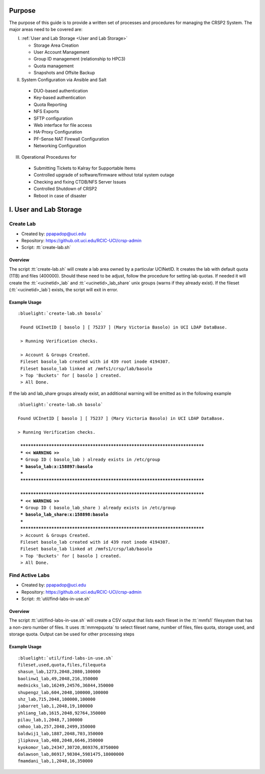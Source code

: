 .. _CRSP2 Administration:

Purpose
=======

The purpose of this guide is to provide a written set of processes and procedures for managing the CRSP2 System.
The major areas need to be covered are:

I. :ref:`User and Lab Storage <User and Lab Storage>`

   * Storage Area Creation
   * User Account Management
   * Group ID management (relationship to HPC3)
   * Quota management 
   * Snapshots and Offsite Backup

II. System Configuration via Ansible and Salt

   * DUO-based authentication
   * Key-based authentication
   * Quota Reporting
   * NFS Exports
   * SFTP configuration
   * Web interface for file access
   * HA-Proxy Configuration
   * PF-Sense NAT Firewall Configuration
   * Networking Configuration

III. Operational Procedures for 

   * Submitting Tickets to Kalray for Supportable Items
   * Controlled upgrade of software/firmware without total system outage
   * Checking and fixing CTDB/NFS Server Issues
   * Controlled Shutdown of CRSP2
   * Reboot in case of disaster 

.. Templates should provide the following items
   * Name of procedure labeled with "_pname <name of procedure>"
   * Date of Revision
   * Overview in sentence or two labeled with _poverview <name of procedure>
   * Details labeled with _pdetails <name of procedure>
   * Repository of code (if applicable)


.. _User and Lab Storage:

I. User and Lab Storage
=======================

.. _pname Create Lab:

Create  Lab
-----------

* Created by:  ppapadop@uci.edu
* Repository:  https://github.oit.uci.edu/RCIC-UCI/crsp-admin
* Script:  :tt:`create-lab.sh`

Overview
^^^^^^^^

The script :tt:`create-lab.sh` will create a lab area owned by a particular UCINetID. It creates the lab with
default quota (1TB) and  files (400000).  Should these need to be adjust, follow the procedure for setting lab quotas.
If needed it will create the :tt:`<ucinetid>_lab` and :tt:`<ucinetid>_lab_share` unix groups (warns if they already 
exist). If the fileset (:tt:`<ucinetid>_lab`) exists, the script will exit in error. 

.. _pdetails Create Lab:

Example Usage
^^^^^^^^^^^^^


.. parsed-literal::

   :bluelight:`create-lab.sh basolo`

    Found UCInetID [ basolo ] [ 75237 ] (Mary Victoria Basolo) in UCI LDAP DataBase.

    > Running Verification checks.

    > Account & Groups Created.
    Fileset basolo_lab created with id 439 root inode 4194307.
    Fileset basolo_lab linked at /mmfs1/crsp/lab/basolo
    > Top 'Buckets' for [ basolo ] created.
    > All Done.

If the lab and lab_share groups already exist, an additional warning will be emitted as in the following example

.. parsed-literal::

   :bluelight:`create-lab.sh basolo`

   Found UCInetID [ basolo ] [ 75237 ] (Mary Victoria Basolo) in UCI LDAP DataBase.

   > Running Verification checks.

    ***************************************************************************
    *** << WARNING >>
    *** Group ID ( basolo_lab ) already exists in /etc/group
    *** basolo_lab:x:158897:basolo
    ***
    ***************************************************************************
    
    ***************************************************************************
    *** << WARNING >>
    *** Group ID ( basolo_lab_share ) already exists in /etc/group
    *** basolo_lab_share:x:158898:basolo
    ***
    ***************************************************************************
    > Account & Groups Created.
    Fileset basolo_lab created with id 439 root inode 4194307.
    Fileset basolo_lab linked at /mmfs1/crsp/lab/basolo
    > Top 'Buckets' for [ basolo ] created.
    > All Done.

.. _pname Find Active Labs:

Find Active Labs
----------------

* Created by:  ppapadop@uci.edu
* Repository:  https://github.oit.uci.edu/RCIC-UCI/crsp-admin
* Script: :tt:`util/find-labs-in-use.sh`

Overview
^^^^^^^^

The script :tt:`util/find-labs-in-use.sh` will create a CSV output that lists each fileset in the :tt:`mmfs1` 
filesystem that has a non-zero number of files.  It uses :tt:`mmrepquota` to select fileset name, number of files, 
files quota, storage used, and storage quota.  Output can be used for other processing steps


.. _pdetails Find Active Labs:

Example Usage
^^^^^^^^^^^^^


.. parsed-literal::

   :bluelight:`util/find-labs-in-use.sh`
   fileset,used,quota,files,filequota
   shasun_lab,1273,2048,2080,100000
   baolinw1_lab,49,2048,216,350000
   mednicks_lab,16249,24576,36844,350000
   shupengz_lab,604,2048,100000,100000
   shz_lab,715,2048,100000,100000
   jabarret_lab,1,2048,19,100000
   yhliang_lab,1615,2048,92764,350000
   pilau_lab,1,2048,7,100000
   cmhoo_lab,257,2048,2499,350000
   baldwij1_lab,1887,2048,703,350000
   jlipkova_lab,408,2048,6646,350000
   kyokomor_lab,24347,30720,869376,8750000
   dalawson_lab,86917,98304,5981475,18000000
   fmamdani_lab,1,2048,16,350000
 
